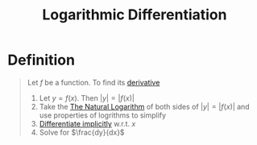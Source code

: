 :PROPERTIES:
:ID:       85980e04-a581-4bca-8d89-4ad9f522b0c3
:END:
#+title: Logarithmic Differentiation
#+filetags: calculus derivatives

* Definition
#+begin_quote
Let \(f\) be a function. To find its [[id:a350707f-ba1b-4912-ad8d-60e80e1c5d47][derivative]]
1. Let \(y = f(x)\). Then \(|y| = |f(x)|\)
2. Take the [[id:3d7be50d-0765-42a1-a373-a1a45c726cec][The Natural Logarithm]] of both sides of \(|y| = |f(x)|\) and use properties of logrithms to simplify
3. [[id:8ee70436-fddf-47f4-8510-56607eb6a8f1][Differentiate implicitly]] w.r.t. \(x\)
4. Solve for \(\frac{dy}{dx}\)
#+end_quote

